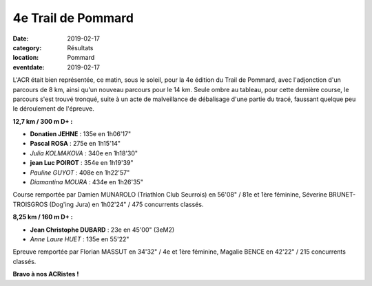 4e Trail de Pommard
===================

:date: 2019-02-17
:category: Résultats
:location: Pommard
:eventdate: 2019-02-17

L'ACR était bien représentée, ce matin, sous le soleil, pour la 4e édition du Trail de Pommard, avec l'adjonction d'un parcours de 8 km, ainsi qu'un nouveau parcours pour le 14 km. Seule ombre au tableau, pour cette dernière course, le parcours s'est trouvé tronqué, suite à un acte de malveillance de débalisage d'une partie du tracé, faussant quelque peu le déroulement de l'épreuve.

.. image:: http://assets.acr-dijon.org/tpom19.jpg

**12,7 km / 300 m D+ :**

- **Donatien JEHNE** : 135e en 1h06'17"
- **Pascal ROSA** : 275e en 1h15'14"
- *Julia KOLMAKOVA* : 340e en 1h18'30"
- **jean Luc POIROT** : 354e en 1h19'39"
- *Pauline GUYOT* : 408e en 1h22'57"
- *Diamantina MOURA* : 434e en 1h26'35"

Course remportée par Damien MUNAROLO (Triathlon Club Seurrois) en 56'08" / 81e et 1ère féminine, Séverine BRUNET-TROISGROS (Dog'ing Jura) en 1h02'24" / 475 concurrents classés.

**8,25 km / 160 m D+ :**

- **Jean Christophe DUBARD** : 23e en 45'00" (3eM2)
- *Anne Laure HUET* : 135e en 55'22"

Epreuve remportée par Florian MASSUT en 34'32" / 4e et 1ère féminine, Magalie BENCE en 42'22" / 215 concurrents classés.

**Bravo à nos ACRistes !**
